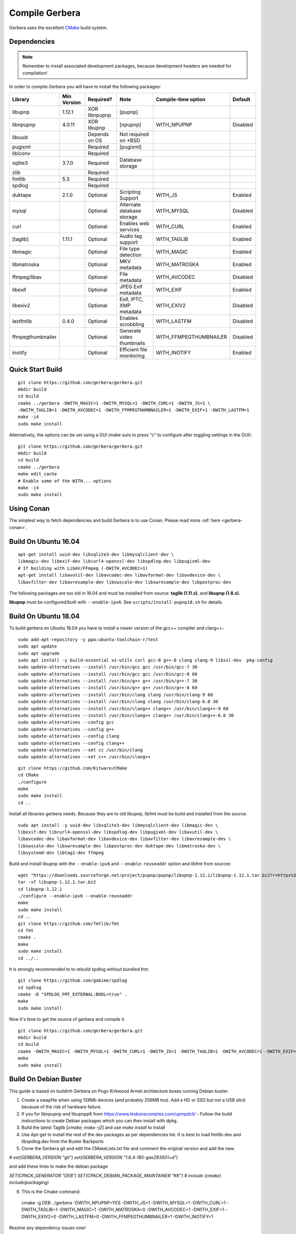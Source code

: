 .. index:: Compile Gerbera

Compile Gerbera
===============

Gerbera uses the excellent `CMake <https://cmake.org/>`_ build system.


.. _gerbera-requirements:

Dependencies
~~~~~~~~~~~~

.. Note:: Remember to install associated development packages, because development headers are needed for compilation!

In order to compile Gerbera you will have to install the following packages:

+---------------------+---------------+-----------------+------------------------------+---------------------------+------------+
| Library             | Min Version   | Required?       | Note                         | Compile-time option       | Default    |
+=====================+===============+=================+==============================+===========================+============+
| libupnp             | 1.12.1        | XOR libnpupnp   | [pupnp]                      |                           |            |
+---------------------+---------------+-----------------+------------------------------+---------------------------+------------+
| libnpupnp           | 4.0.11        | XOR libupnp     | [npupnp]                     | WITH\_NPUPNP              | Disabled   |
+---------------------+---------------+-----------------+------------------------------+---------------------------+------------+
| libuuid             |               | Depends on OS   | Not required on \*BSD        |                           |            |
+---------------------+---------------+-----------------+------------------------------+---------------------------+------------+
| pugixml             |               | Required        | [pugixml]                    |                           |            |
+---------------------+---------------+-----------------+------------------------------+---------------------------+------------+
| libiconv            |               | Required        |                              |                           |            |
+---------------------+---------------+-----------------+------------------------------+---------------------------+------------+
| sqlite3             | 3.7.0         | Required        | Database storage             |                           |            |
+---------------------+---------------+-----------------+------------------------------+---------------------------+------------+
| zlib                |               | Required        |                              |                           |            |
+---------------------+---------------+-----------------+------------------------------+---------------------------+------------+
| fmtlib              | 5.3           | Required        |                              |                           |            |
+---------------------+---------------+-----------------+------------------------------+---------------------------+------------+
| spdlog              |               | Required        |                              |                           |            |
+---------------------+---------------+-----------------+------------------------------+---------------------------+------------+
| duktape             | 2.1.0         | Optional        | Scripting Support            | WITH\_JS                  | Enabled    |
+---------------------+---------------+-----------------+------------------------------+---------------------------+------------+
| mysql               |               | Optional        | Alternate database storage   | WITH\_MYSQL               | Disabled   |
+---------------------+---------------+-----------------+------------------------------+---------------------------+------------+
| curl                |               | Optional        | Enables web services         | WITH\_CURL                | Enabled    |
+---------------------+---------------+-----------------+------------------------------+---------------------------+------------+
| [taglib]            | 1.11.1        | Optional        | Audio tag support            | WITH\_TAGLIB              | Enabled    |
+---------------------+---------------+-----------------+------------------------------+---------------------------+------------+
| libmagic            |               | Optional        | File type detection          | WITH\_MAGIC               | Enabled    |
+---------------------+---------------+-----------------+------------------------------+---------------------------+------------+
| libmatroska         |               | Optional        | MKV metadata                 | WITH\_MATROSKA            | Enabled    |
+---------------------+---------------+-----------------+------------------------------+---------------------------+------------+
| ffmpeg/libav        |               | Optional        | File metadata                | WITH\_AVCODEC             | Disabled   |
+---------------------+---------------+-----------------+------------------------------+---------------------------+------------+
| libexif             |               | Optional        | JPEG Exif metadata           | WITH\_EXIF                | Enabled    |
+---------------------+---------------+-----------------+------------------------------+---------------------------+------------+
| libexiv2            |               | Optional        | Exif, IPTC, XMP metadata     | WITH\_EXIV2               | Disabled   |
+---------------------+---------------+-----------------+------------------------------+---------------------------+------------+
| lastfmlib           | 0.4.0         | Optional        | Enables scrobbling           | WITH\_LASTFM              | Disabled   |
+---------------------+---------------+-----------------+------------------------------+---------------------------+------------+
| ffmpegthumbnailer   |               | Optional        | Generate video thumbnails    | WITH\_FFMPEGTHUMBNAILER   | Disabled   |
+---------------------+---------------+-----------------+------------------------------+---------------------------+------------+
| inotify             |               | Optional        | Efficient file monitoring    | WITH\_INOTIFY             | Enabled    |
+---------------------+---------------+-----------------+------------------------------+---------------------------+------------+


.. index:: Quick Start Build

Quick Start Build
~~~~~~~~~~~~~~~~~

::

  git clone https://github.com/gerbera/gerbera.git
  mkdir build
  cd build
  cmake ../gerbera -DWITH_MAGIC=1 -DWITH_MYSQL=1 -DWITH_CURL=1 -DWITH_JS=1 \
  -DWITH_TAGLIB=1 -DWITH_AVCODEC=1 -DWITH_FFMPEGTHUMBNAILER=1 -DWITH_EXIF=1 -DWITH_LASTFM=1
  make -j4
  sudo make install


Alternatively, the options can be set using a GUI (make sure to press "c" to configure after toggling settings in the GUI):

::

  git clone https://github.com/gerbera/gerbera.git
  mkdir build
  cd build
  cmake ../gerbera
  make edit_cache
  # Enable some of the WITH... options
  make -j4
  sudo make install


.. index:: Conan

Using Conan
~~~~~~~~~~~

The simplest way to fetch dependencies and build Gerbera is to use Conan.
Please read more :ref:`here <gerbera-conan>`.

.. index:: Ubuntu

Build On Ubuntu 16.04
~~~~~~~~~~~~~~~~~~~~~

::

  apt-get install uuid-dev libsqlite3-dev libmysqlclient-dev \
  libmagic-dev libexif-dev libcurl4-openssl-dev libspdlog-dev libpugixml-dev
  # If building with LibAV/FFmpeg (-DWITH_AVCODEC=1)
  apt-get install libavutil-dev libavcodec-dev libavformat-dev libavdevice-dev \
  libavfilter-dev libavresample-dev libswscale-dev libswresample-dev libpostproc-dev


The following packages are too old in 16.04 and must be installed from source:
**taglib (1.11.x)**, and **libupnp (1.8.x).**

**libupnp** must be configured/built with ``--enable-ipv6``. See
``scripts/install-pupnp18.sh`` for details.

Build On Ubuntu 18.04
~~~~~~~~~~~~~~~~~~~~~

To build gerbera on Ubuntu 18.04 you have to install a newer version of the gcc++ compiler and clang++:

::

  sudo add-apt-repository -y ppa:ubuntu-toolchain-r/test
  sudo apt update
  sudo apt upgrade
  sudo apt install -y build-essential xz-utils curl gcc-8 g++-8 clang clang-9 libssl-dev  pkg-config
  sudo update-alternatives --install /usr/bin/gcc gcc /usr/bin/gcc-7 30
  sudo update-alternatives --install /usr/bin/gcc gcc /usr/bin/gcc-8 60
  sudo update-alternatives --install /usr/bin/g++ g++ /usr/bin/g++-7 30
  sudo update-alternatives --install /usr/bin/g++ g++ /usr/bin/g++-8 60
  sudo update-alternatives --install /usr/bin/clang clang /usr/bin/clang-9 60
  sudo update-alternatives --install /usr/bin/clang clang /usr/bin/clang-6.0 30
  sudo update-alternatives --install /usr/bin/clang++ clang++ /usr/bin/clang++-9 60
  sudo update-alternatives --install /usr/bin/clang++ clang++ /usr/bin/clang++-6.0 30
  sudo update-alternatives --config gcc
  sudo update-alternatives --config g++
  sudo update-alternatives --config clang
  sudo update-alternatives --config clang++
  sudo update-alternatives --set cc /usr/bin/clang
  sudo update-alternatives --set c++ /usr/bin/clang++

::

  git clone https://github.com/Kitware/CMake
  cd CMake
  ./configure
  make
  sudo make install
  cd ..
 	

Install all libraries gerbera needs. Because they are to old libupnp, libfmt must be
build and installed from the source:

::

  sudo apt install -y uuid-dev libsqlite3-dev libmysqlclient-dev libmagic-dev \
  libexif-dev libcurl4-openssl-dev libspdlog-dev libpugixml-dev libavutil-dev \
  libavcodec-dev libavformat-dev libavdevice-dev libavfilter-dev libavresample-dev \
  libswscale-dev libswresample-dev libpostproc-dev duktape-dev libmatroska-dev \
  libsystemd-dev libtag1-dev ffmpeg


Build and install libupnp with the ``--enable-ipv6`` and ``--enable-reuseaddr`` option and libfmt from sourcec

::

  wget "https://downloads.sourceforge.net/project/pupnp/pupnp/libupnp-1.12.1/libupnp-1.12.1.tar.bz2?r=https%3A%2F%2Fsourceforge.net%2Fprojects%2Fpupnp%2Ffiles%2Flatest%2Fdownload&ts=1588248015" -O libupnp-1.12.1.tar.bz2
  tar -xf libupnp-1.12.1.tar.bz2
  cd libupnp-1.12.1
  ./configure --enable-ipv6 --enable-reuseaddr
  make
  sudo make install
  cd ..
  git clone https://github.com/fmtlib/fmt
  cd fmt
  cmake .
  make
  sudo make install
  cd ../..


It is strongly recommended to to rebuild spdlog without bundled fmt:

::

  git clone https://github.com/gabime/spdlog
  cd spdlog
  cmake -D "SPDLOG_FMT_EXTERNAL:BOOL=true" .
  make
  sudo make install


Now it's time to get the source of gerbera and compile it.

::

  git clone https://github.com/gerbera/gerbera.git
  mkdir build
  cd build
  cmake -DWITH_MAGIC=1 -DWITH_MYSQL=1 -DWITH_CURL=1 -DWITH_JS=1 -DWITH_TAGLIB=1 -DWITH_AVCODEC=1 -DWITH_EXIF=1 -DWITH_LASTFM=0 -DWITH_SYSTEMD=1 ../gerbera
  make
  sudo make install


.. index:: Debian Buster

Build On Debian Buster
~~~~~~~~~~~~~~~~~~~~~~

This guide is based on buildinh Gerbera on Pogo Kirkwood Armel architecture boxes running Debian buster.

1. Create a swapfile when using 128Mb devices (and probably 256MB too). Add a HD or SSD but not a USB stick because of the risk of hardware failure.

2. If you for libnpupnp and libupnpp6 from https://www.lesbonscomptes.com/upmpdcli/ - Follow the build instructions to create Debian packages which you can then install with dpkg.

3. Build the latest Taglib [`cmake; make -j2`] and use `make install` to install

4. Use Apt-get to install the rest of the dev packages as per dependencies list. It is best to load fmtlib-dev and libspdlog.dev from the Buster Backports

5. Clone the Gerbera git and edit the CMakeLists.txt file and comment the original version and add the new.

`# set(GERBERA_VERSION "git")`
`set(GERBERA_VERSION "1.6.4-185-gae283931+d")`

and add these lines to make the debian package

`SET(CPACK_GENERATOR "DEB")`
`SET(CPACK_DEBIAN_PACKAGE_MAINTAINER "KK")`
`# include (cmake)`
`include(packaging)`

6. This is the Cmake command::

  cmake -g DEB ../gerbera -DWITH_NPUPNP=YES -DWITH_JS=1 -DWITH_MYSQL=1 -DWITH_CURL=1 -DWITH_TAGLIB=1 -DWITH_MAGIC=1 -DWITH_MATROSKA=0 -DWITH_AVCODEC=1 -DWITH_EXIF=1 -DWITH_EXIV2=0 -DWITH_LASTFM=0 -DWITH_FFMPEGTHUMBNAILER=1 -DWITH_INOTIFY=1

Resolve any dependency issues now!

7. the `make -j2` will take at least some hours - go for a walk, read a book, grab some sleep .....

8. `cpack -G DEB` will create a debian package file - All being well - no errors. Use dpkg to install.

9. follow the gerbera manual for installation. Create the gerbera user (give the user a home directory e.g. /home/gerbera). Make the /etc/gerbera folder and get the config.xml. Symbolic link the config file::

  ln -s /etc/gerbera/config.xml /home/gerbera/.config/gerbera

Symbolic link the web directory::

  ln -s /usr/share/gerbera /usr/local/share

10. Edit `config.xml` and change the path to::

  <home>/home/gerbera/.config/gerbera</home>

11. Start gerbera with the standard launch command. The server should start - watch the messages for errors. Check the web interface functions too. when happy that all is good - control-c to get back to shell::

  gerbera -c /etc/gerbera/config.xml

12. For SystemD users, copy the gerbera.service script into /usr/systemd/system and edit it to correct the path to the gerbera server the use the systemctl command as per the manual to start and stop the server and debug any problems.::

  ExecStart=/usr/bin/gerbera -c /etc/gerbera/config.xml

13. For init.d users, you need a gerbera script which I took from the earlier version which is in the Debian APT library

14. You need to put your new gerbera package on hold to prevent apt-get upgrade downgrading back to 1.1::

  apt-mark hold gerbera

That should be everything you need. Gerbera version 1.6.4-185 build with this guide was running on a PogoPlug V2E02 and a V4 Pro quite happily using vlc and bubbleupnp as clients on to a fire stick and chromecast devices.


.. index:: FreeBSD

Build On FreeBSD
~~~~~~~~~~~~~~~~

`The following has been tested on FreeBSD 11.0 using a clean jail environment.`

1. Install the required :ref:`prerequisites <gerbera-requirements>` as root using either ports or packages. This can be done via Package manager or ports.
(pkg manager is used here.)  Include mysql if you wish to use that instead of SQLite3.
::

  pkg install wget git autoconf automake libtool taglib cmake gcc libav ffmpeg \
  libexif pkgconf liblastfm gmake


2. Clone repository, build depdences in current in ports and then build gerbera.
::

  git clone https://github.com/gerbera/gerbera.git
  mkdir build
  cd build
  sh ../gerbera/scripts/install-pupnp18.sh
  sh ../gerbera/scripts/install-duktape.sh
  cmake ../gerbera -DWITH_MAGIC=1 -DWITH_MYSQL=0 -DWITH_CURL=1 -DWITH_JS=1 -DWITH_TAGLIB=1 -DWITH_AVCODEC=1 \
  -DWITH_EXIF=1 -DWITH_LASTFM=0 -DWITH_SYSTEMD=0
  make -j4
  sudo make install


.. index:: macOS

Build On macOS
~~~~~~~~~~~~~~

`The following has been tested on macOS High Sierra 10.13.4`

The Gerbera Team maintains a Homebrew Tap to build and install Gerbera Media Server.  Take a look
at the Homebrew formula to see an example of how to compile Gerbera on macOS.

`homebrew-gerbera/gerbera.rb <https://github.com/gerbera/homebrew-gerbera/blob/master/gerbera.rb>`_
